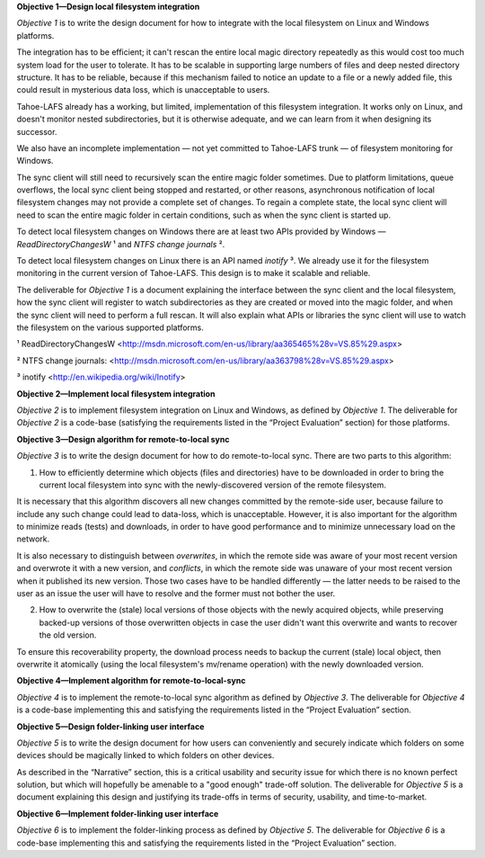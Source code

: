 ﻿
**Objective 1—Design local filesystem integration**

*Objective 1* is to write the design document for how to integrate with the
local filesystem on Linux and Windows platforms.

The integration has to be efficient; it can't rescan the entire local magic
directory repeatedly as this would cost too much system load for the user to
tolerate. It has to be scalable in supporting large numbers of files and deep
nested directory structure. It has to be reliable, because if this mechanism
failed to notice an update to a file or a newly added file, this could result
in mysterious data loss, which is unacceptable to users.

Tahoe-LAFS already has a working, but limited, implementation of this
filesystem integration. It works only on Linux, and doesn't monitor nested
subdirectories, but it is otherwise adequate, and we can learn from it when
designing its successor.

We also have an incomplete implementation — not yet committed to Tahoe-LAFS
trunk — of filesystem monitoring for Windows.

The sync client will still need to recursively scan the entire magic folder
sometimes. Due to platform limitations, queue overflows, the local sync
client being stopped and restarted, or other reasons, asynchronous
notification of local filesystem changes may not provide a complete set of
changes. To regain a complete state, the local sync client will need to scan
the entire magic folder in certain conditions, such as when the sync client
is started up.

To detect local filesystem changes on Windows there are at least two APIs
provided by Windows — `ReadDirectoryChangesW` ¹ and `NTFS change journals` ².

To detect local filesystem changes on Linux there is an API named
`inotify` ³. We already use it for the filesystem monitoring in the current
version of Tahoe-LAFS. This design is to make it scalable and reliable.

The deliverable for *Objective 1* is a document explaining the interface
between the sync client and the local filesystem, how the sync client will
register to watch subdirectories as they are created or moved into the magic
folder, and when the sync client will need to perform a full rescan. It will
also explain what APIs or libraries the sync client will use to watch the
filesystem on the various supported platforms.

¹ ReadDirectoryChangesW <http://msdn.microsoft.com/en-us/library/aa365465%28v=VS.85%29.aspx>

² NTFS change journals: <http://msdn.microsoft.com/en-us/library/aa363798%28v=VS.85%29.aspx>

³ inotify <http://en.wikipedia.org/wiki/Inotify>

**Objective 2—Implement local filesystem integration**

*Objective 2* is to implement filesystem integration on Linux and Windows, as
defined by *Objective 1*. The deliverable for *Objective 2* is a code-base
(satisfying the requirements listed in the “Project Evaluation” section) for
those platforms.

**Objective 3—Design algorithm for remote-to-local sync**

*Objective 3* is to write the design document for how to do remote-to-local sync. There are two parts to this algorithm:

1. How to efficiently determine which objects (files and directories) have to
   be downloaded in order to bring the current local filesystem into sync
   with the newly-discovered version of the remote filesystem.

It is necessary that this algorithm discovers all new changes committed by
the remote-side user, because failure to include any such change could lead
to data-loss, which is unacceptable. However, it is also important for the
algorithm to minimize reads (tests) and downloads, in order to have good
performance and to minimize unnecessary load on the network.

It is also necessary to distinguish between *overwrites*, in which the remote
side was aware of your most recent version and overwrote it with a new
version, and *conflicts*, in which the remote side was unaware of your most
recent version when it published its new version. Those two cases have to be
handled differently — the latter needs to be raised to the user as an issue
the user will have to resolve and the former must not bother the user.

2. How to overwrite the (stale) local versions of those objects with the
   newly acquired objects, while preserving backed-up versions of those
   overwritten objects in case the user didn't want this overwrite and wants
   to recover the old version.

To ensure this recoverability property, the download process needs to backup
the current (stale) local object, then overwrite it atomically (using the
local filesystem's mv/rename operation) with the newly downloaded version.

**Objective 4—Implement algorithm for remote-to-local-sync**

*Objective 4* is to implement the remote-to-local sync algorithm as defined
by *Objective 3*. The deliverable for *Objective 4* is a code-base
implementing this and satisfying the requirements listed in the “Project
Evaluation” section.

**Objective 5—Design folder-linking user interface**

*Objective 5* is to write the design document for how users can conveniently
and securely indicate which folders on some devices should be magically
linked to which folders on other devices.

As described in the “Narrative” section, this is a critical usability and
security issue for which there is no known perfect solution, but which will
hopefully be amenable to a "good enough" trade-off solution. The deliverable
for *Objective 5* is a document explaining this design and justifying its
trade-offs in terms of security, usability, and time-to-market.

**Objective 6—Implement folder-linking user interface**

*Objective 6* is to implement the folder-linking process as defined by
*Objective 5*. The deliverable for *Objective 6* is a code-base implementing
this and satisfying the requirements listed in the “Project Evaluation”
section.
